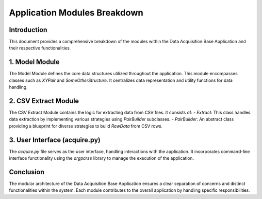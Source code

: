 =============================
Application Modules Breakdown
=============================

Introduction
------------

This document provides a comprehensive breakdown of the modules within the Data Acquisition Base Application and their respective functionalities.

1. Model Module
----------------

The Model Module defines the core data structures utilized throughout the application. This module encompasses classes such as `XYPair` and `SomeOtherStructure`. It centralizes data representation and utility functions for data handling.

2. CSV Extract Module
----------------------

The CSV Extract Module contains the logic for extracting data from CSV files. It consists of:
- `Extract`: This class handles data extraction by implementing various strategies using `PairBuilder` subclasses.
- `PairBuilder`: An abstract class providing a blueprint for diverse strategies to build `RawData` from CSV rows.

3. User Interface (acquire.py)
------------------------------

The `acquire.py` file serves as the user interface, handling interactions with the application. It incorporates command-line interface functionality using the `argparse` library to manage the execution of the application.

Conclusion
-----------

The modular architecture of the Data Acquisition Base Application ensures a clear separation of concerns and distinct functionalities within the system. Each module contributes to the overall application by handling specific responsibilities.
